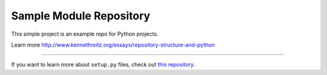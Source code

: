 Sample Module Repository
========================

This simple project is an example repo for Python projects.

Learn more http://www.kennethreitz.org/essays/repository-structure-and-python

---------------

If you want to learn more about ``setup.py`` files, check out `this repository <https://github.com/kennethreitz/setup.py>`_.
